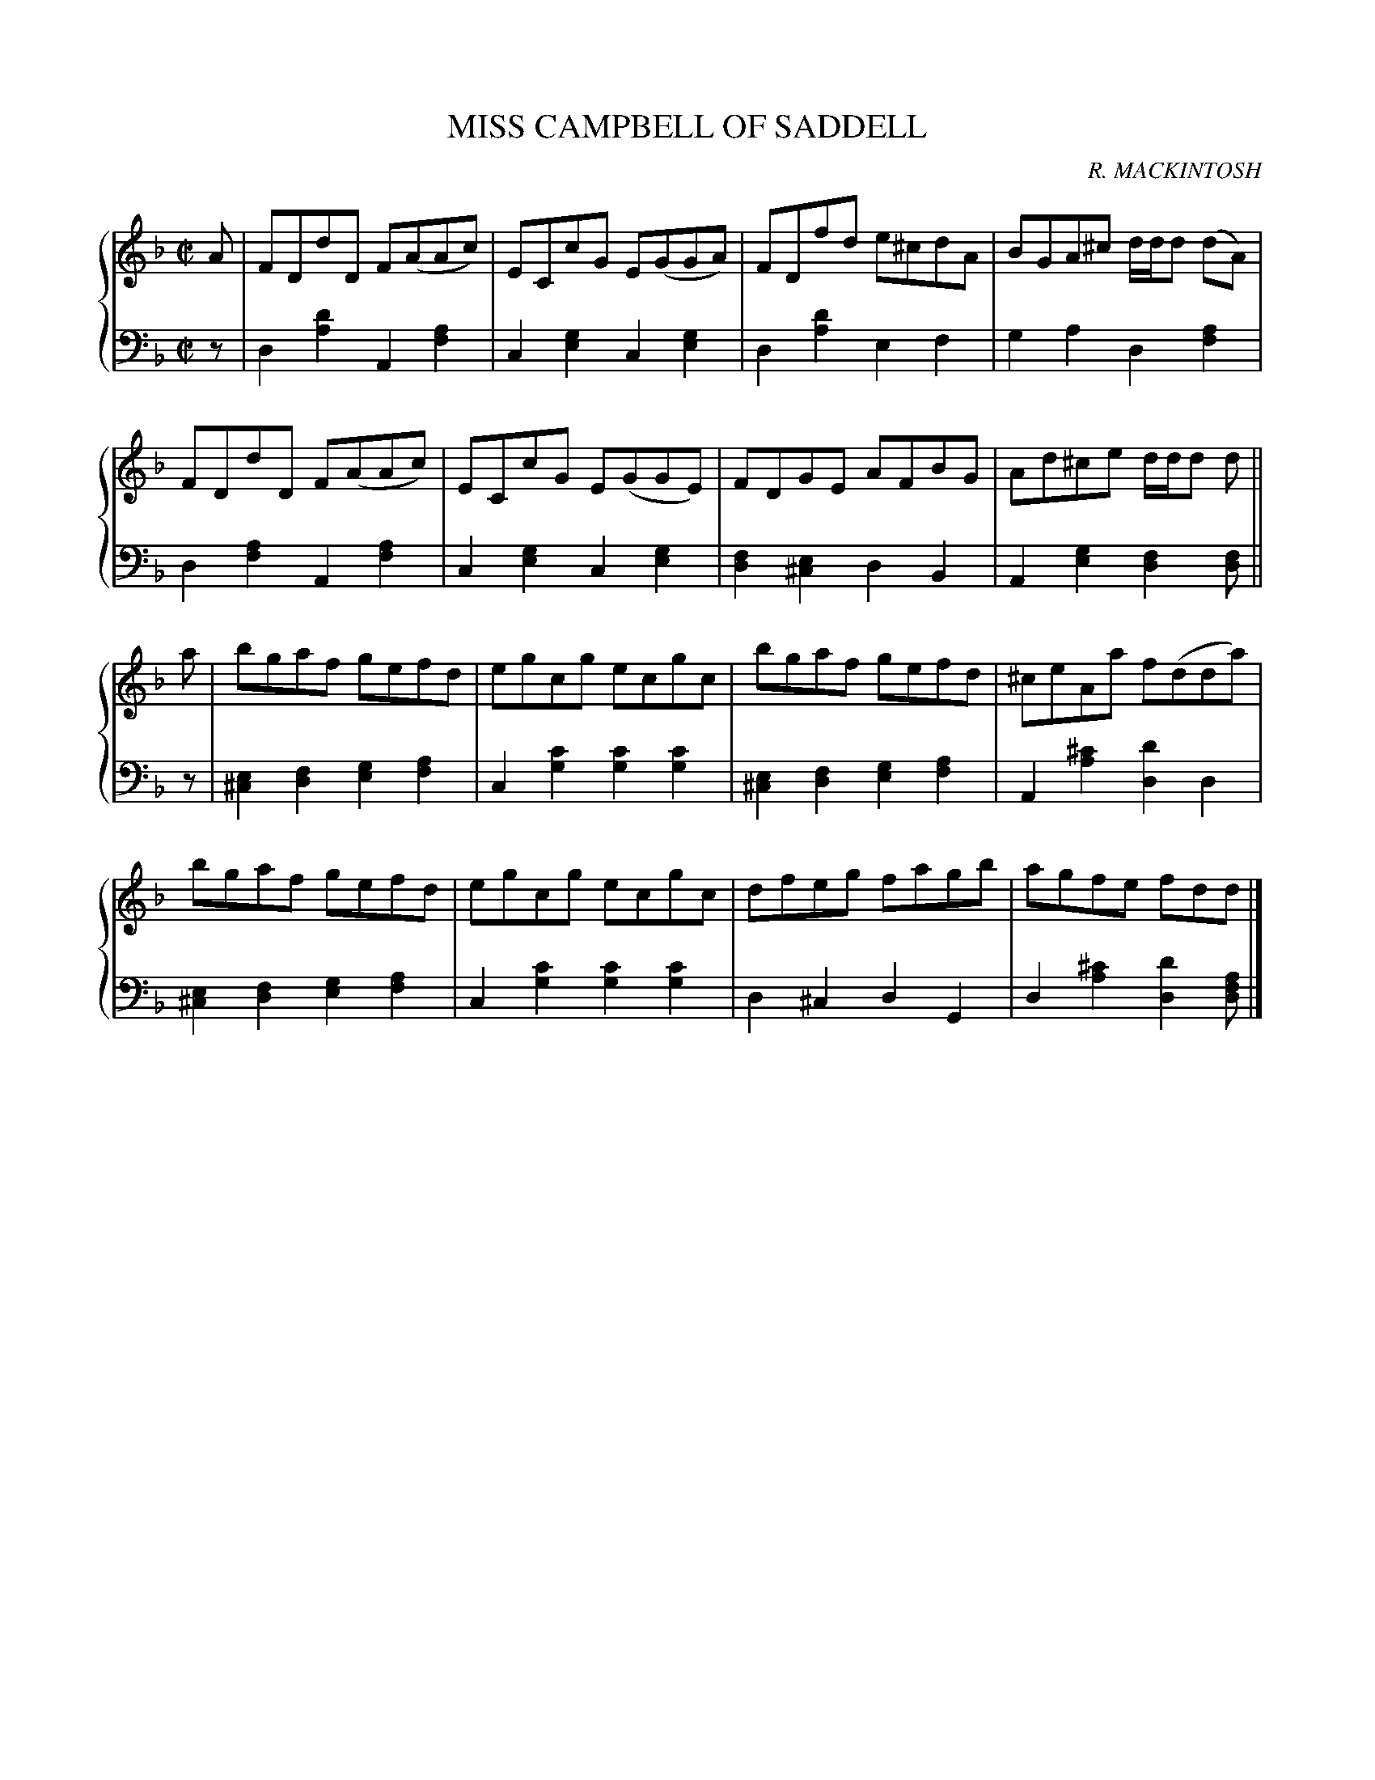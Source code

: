 X: 403
T: MISS CAMPBELL OF SADDELL
C: R. MACKINTOSH
R: Reel
B: Glen Collection p.40 #3
Z: 2011 John Chambers <jc:trillian.mit.edu>
M: C|
L: 1/8
V: 1 clef=treble middle=B
V: 2 clef=bass middle=d
%%score {1 | 2}
K: Dm
%
V: 1
A |\
FDdD F(AAc) | ECcG E(GGA) | FDfd e^cdA | BGA^c d/d/d (dA) |
FDdD F(AAc) | ECcG E(GGE) | FDGE AFBG | Ad^ce d/d/d d ||
a |\
bgaf gefd | egcg ecgc | bgaf gefd | ^ceAa f(dda) |
bgaf gefd | egcg ecgc | dfeg fagb | agfe fdd |]
%
V: 2
z |\
d2[d'2a2] A2[a2f2] | c2[g2e2] c2[g2e2] |\
d2[d'2a2] e2f2 | g2a2 d2[a2f2] |
d2[a2f2] A2[a2f2] | c2[g2e2] c2[g2e2] |\
[f2d2][e2^c2] d2B2 | A2[g2e2] [f2d2][fd] ||
z |\
[e2^c2][f2d2] [g2e2][a2f2] | c2[c'2g2] [c'2g2][c'2g2] |\
[e2^c2][f2d2] [g2e2][a2f2] | A2[^c'2a2] [d'2d2]d2 |
[e2^c2][f2d2] [g2e2][a2f2] | c2[c'2g2] [c'2g2][c'2g2] |\
d2^c2 d2G2 | d2[^c'2a2] [d'2d2][afd] |]

